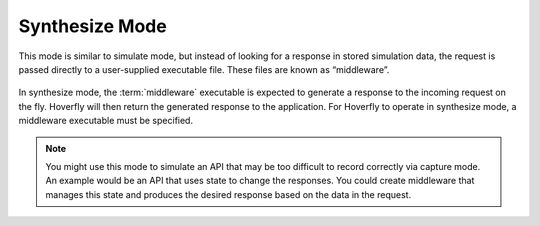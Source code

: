 Synthesize Mode
~~~~~~~~~~~~~~~

This mode is similar to simulate mode, but instead of looking for a response in stored simulation data, the request is passed directly to a user-supplied executable file. These files are known as “middleware”.

.. figure:: synthesize.mermaid.png

In synthesize mode, the :term:`middleware` executable is expected to generate a response to the incoming request on the fly. Hoverfly will then return the generated response to the application. For Hoverfly to operate in synthesize mode, a middleware executable must be specified. 

.. note::
    You might use this mode to simulate an API that may be too difficult to record correctly via capture mode. An example would be an API that uses state to change the responses. You could create middleware that manages this state and produces the desired response based on the data in the request.
